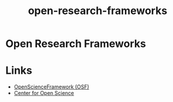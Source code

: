 :PROPERTIES:
:ID:       af7ec14e-3022-4d4b-b05d-101e937569e2
:ROAM_ALIASES: frameworks
:END:
#+title: open-research-frameworks
#+filetags: :open-research::frameworks:

* Open Research Frameworks
* Links
:PROPERTIES:
:ID:       c37bdddb-fe60-4ae9-a880-97640c7e24e6
:END:
+ [[https://osf.io/][OpenScienceFramework (OSF)]]
+ [[https://www.cos.io/][Center for Open Science]]
